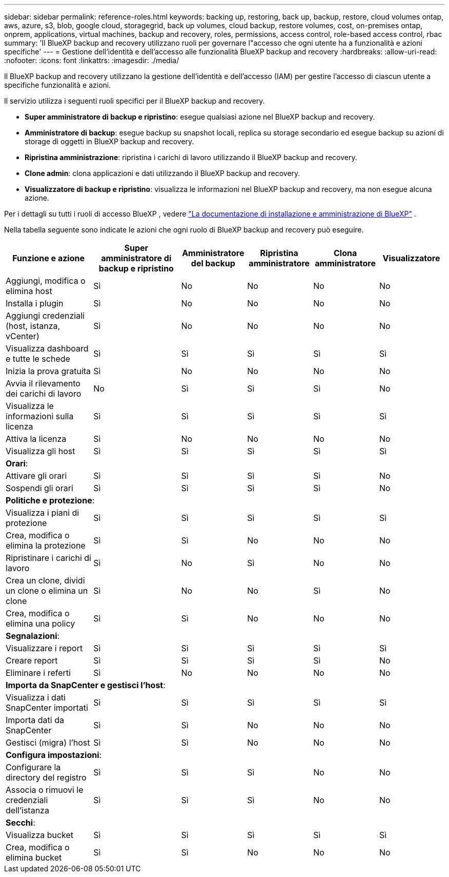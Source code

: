 ---
sidebar: sidebar 
permalink: reference-roles.html 
keywords: backing up, restoring, back up, backup, restore, cloud volumes ontap, aws, azure, s3, blob, google cloud, storagegrid, back up volumes, cloud backup, restore volumes, cost, on-premises ontap, onprem, applications, virtual machines, backup and recovery, roles, permissions, access control, role-based access control, rbac 
summary: 'Il BlueXP backup and recovery utilizzano ruoli per governare l"accesso che ogni utente ha a funzionalità e azioni specifiche' 
---
= Gestione dell'identità e dell'accesso alle funzionalità BlueXP backup and recovery
:hardbreaks:
:allow-uri-read: 
:nofooter: 
:icons: font
:linkattrs: 
:imagesdir: ./media/


[role="lead"]
Il BlueXP backup and recovery utilizzano la gestione dell'identità e dell'accesso (IAM) per gestire l'accesso di ciascun utente a specifiche funzionalità e azioni.

Il servizio utilizza i seguenti ruoli specifici per il BlueXP backup and recovery.

* *Super amministratore di backup e ripristino*: esegue qualsiasi azione nel BlueXP backup and recovery.
* *Amministratore di backup*: esegue backup su snapshot locali, replica su storage secondario ed esegue backup su azioni di storage di oggetti in BlueXP backup and recovery.
* *Ripristina amministrazione*: ripristina i carichi di lavoro utilizzando il BlueXP backup and recovery.
* *Clone admin*: clona applicazioni e dati utilizzando il BlueXP backup and recovery.
* *Visualizzatore di backup e ripristino*: visualizza le informazioni nel BlueXP backup and recovery, ma non esegue alcuna azione.


Per i dettagli su tutti i ruoli di accesso BlueXP , vedere  https://docs.netapp.com/us-en/bluexp-setup-admin/reference-iam-predefined-roles.html["La documentazione di installazione e amministrazione di BlueXP"^] .

Nella tabella seguente sono indicate le azioni che ogni ruolo di BlueXP backup and recovery può eseguire.

[cols="20,20,15,15a,15a,15a"]
|===
| Funzione e azione | Super amministratore di backup e ripristino | Amministratore del backup | Ripristina amministratore | Clona amministratore | Visualizzatore 


| Aggiungi, modifica o elimina host | Sì | No  a| 
No
 a| 
No
 a| 
No



| Installa i plugin | Sì | No  a| 
No
 a| 
No
 a| 
No



| Aggiungi credenziali (host, istanza, vCenter) | Sì | No  a| 
No
 a| 
No
 a| 
No



| Visualizza dashboard e tutte le schede | Sì | Sì  a| 
Sì
 a| 
Sì
 a| 
Sì



| Inizia la prova gratuita | Sì | No  a| 
No
 a| 
No
 a| 
No



| Avvia il rilevamento dei carichi di lavoro | No | Sì  a| 
Sì
 a| 
Sì
 a| 
No



| Visualizza le informazioni sulla licenza | Sì | Sì  a| 
Sì
 a| 
Sì
 a| 
Sì



| Attiva la licenza | Sì | No  a| 
No
 a| 
No
 a| 
No



| Visualizza gli host | Sì | Sì  a| 
Sì
 a| 
Sì
 a| 
Sì



6+| *Orari*: 


| Attivare gli orari | Sì | Sì  a| 
Sì
 a| 
Sì
 a| 
No



| Sospendi gli orari | Sì | Sì  a| 
Sì
 a| 
Sì
 a| 
No



6+| *Politiche e protezione*: 


| Visualizza i piani di protezione | Sì | Sì  a| 
Sì
 a| 
Sì
 a| 
Sì



| Crea, modifica o elimina la protezione | Sì | Sì  a| 
No
 a| 
No
 a| 
No



| Ripristinare i carichi di lavoro | Sì | No  a| 
Sì
 a| 
No
 a| 
No



| Crea un clone, dividi un clone o elimina un clone | Sì | No  a| 
No
 a| 
Sì
 a| 
No



| Crea, modifica o elimina una policy | Sì | Sì  a| 
No
 a| 
No
 a| 
No



6+| *Segnalazioni*: 


| Visualizzare i report | Sì | Sì  a| 
Sì
 a| 
Sì
 a| 
Sì



| Creare report | Sì | Sì  a| 
Sì
 a| 
Sì
 a| 
No



| Eliminare i referti | Sì | No  a| 
No
 a| 
No
 a| 
No



6+| *Importa da SnapCenter e gestisci l'host*: 


| Visualizza i dati SnapCenter importati | Sì | Sì  a| 
Sì
 a| 
Sì
 a| 
Sì



| Importa dati da SnapCenter | Sì | Sì  a| 
No
 a| 
No
 a| 
No



| Gestisci (migra) l'host | Sì | Sì  a| 
No
 a| 
No
 a| 
No



6+| *Configura impostazioni*: 


| Configurare la directory del registro | Sì | Sì  a| 
Sì
 a| 
No
 a| 
No



| Associa o rimuovi le credenziali dell'istanza | Sì | Sì  a| 
Sì
 a| 
No
 a| 
No



6+| *Secchi*: 


| Visualizza bucket | Sì | Sì  a| 
Sì
 a| 
Sì
 a| 
Sì



| Crea, modifica o elimina bucket | Sì | Sì  a| 
No
 a| 
No
 a| 
No

|===